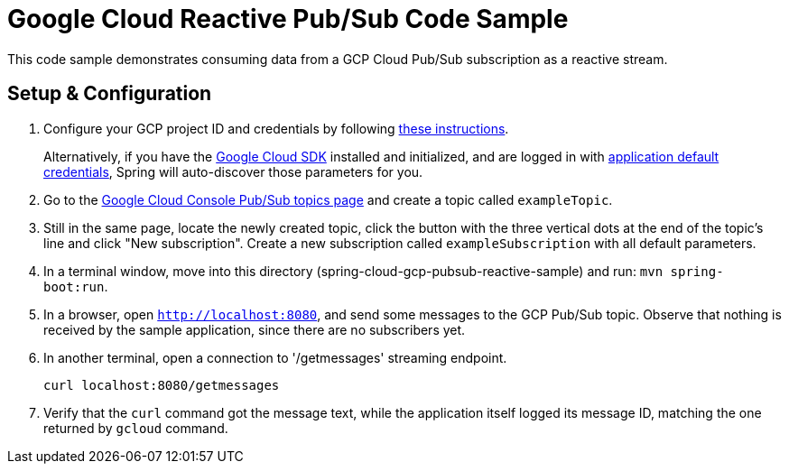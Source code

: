 = Google Cloud Reactive Pub/Sub Code Sample

This code sample demonstrates consuming data from a GCP Cloud Pub/Sub subscription as a reactive stream.

== Setup & Configuration

1. Configure your GCP project ID and credentials by following link:../../docs/src/main/asciidoc/core.adoc#project-id[these instructions].
+
Alternatively, if you have the https://cloud.google.com/sdk/[Google Cloud SDK] installed and initialized, and are logged in with https://developers.google.com/identity/protocols/application-default-credentials[application default credentials], Spring will auto-discover those parameters for you.

2. Go to the https://console.cloud.google.com/cloudpubsub/topicList[Google Cloud Console Pub/Sub topics page] and create a topic called `exampleTopic`.

3. Still in the same page, locate the newly created topic, click the button with the three vertical dots at the end of the topic's line and click "New subscription".
Create a new subscription called `exampleSubscription` with all default parameters.

4. In a terminal window, move into this directory (spring-cloud-gcp-pubsub-reactive-sample) and run: `mvn spring-boot:run`.

5. In a browser, open `http://localhost:8080`, and send some messages to the GCP Pub/Sub topic.
Observe that nothing is received by the sample application, since there are no subscribers yet.

6. In another terminal, open a connection to '/getmessages' streaming endpoint.

  curl localhost:8080/getmessages


7. Verify that the `curl` command got the message text, while the application itself logged its message ID, matching the one returned by `gcloud` command.